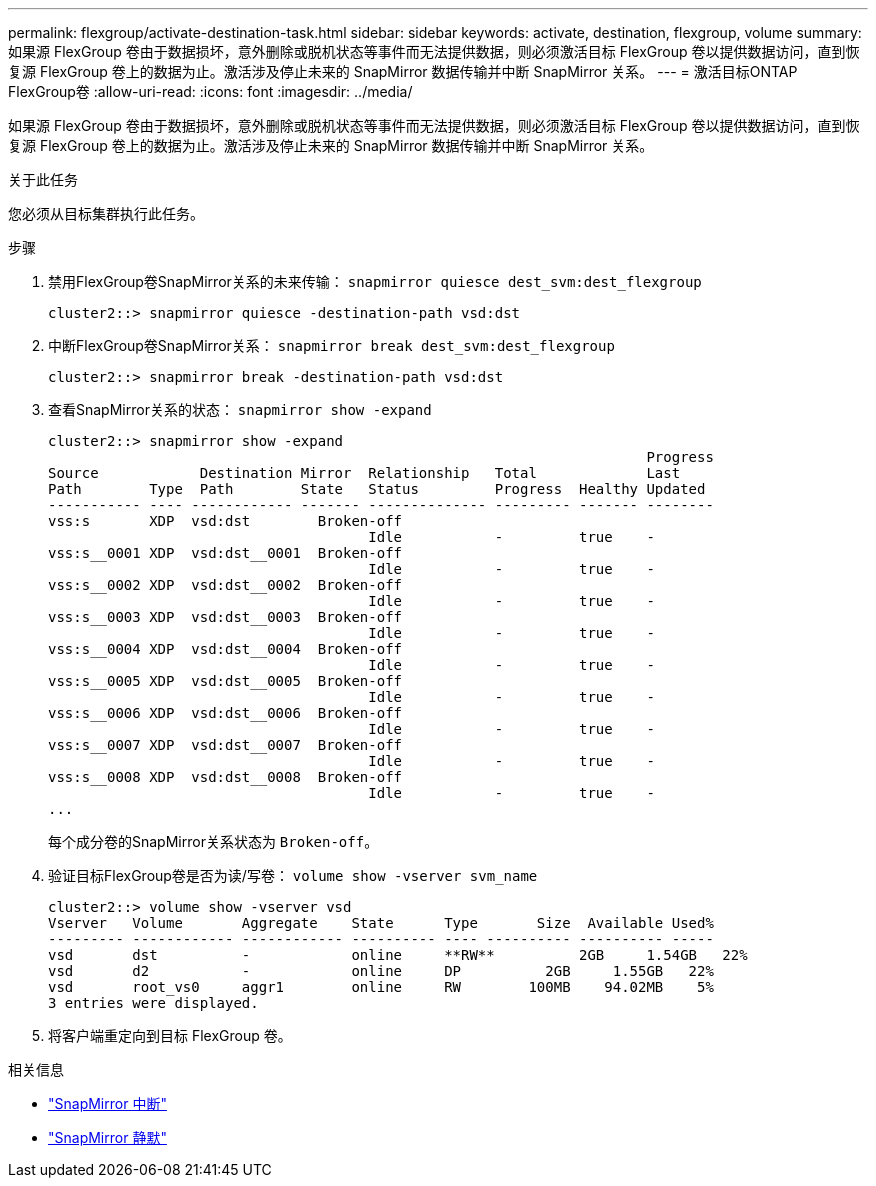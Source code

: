 ---
permalink: flexgroup/activate-destination-task.html 
sidebar: sidebar 
keywords: activate, destination, flexgroup, volume 
summary: 如果源 FlexGroup 卷由于数据损坏，意外删除或脱机状态等事件而无法提供数据，则必须激活目标 FlexGroup 卷以提供数据访问，直到恢复源 FlexGroup 卷上的数据为止。激活涉及停止未来的 SnapMirror 数据传输并中断 SnapMirror 关系。 
---
= 激活目标ONTAP FlexGroup卷
:allow-uri-read: 
:icons: font
:imagesdir: ../media/


[role="lead"]
如果源 FlexGroup 卷由于数据损坏，意外删除或脱机状态等事件而无法提供数据，则必须激活目标 FlexGroup 卷以提供数据访问，直到恢复源 FlexGroup 卷上的数据为止。激活涉及停止未来的 SnapMirror 数据传输并中断 SnapMirror 关系。

.关于此任务
您必须从目标集群执行此任务。

.步骤
. 禁用FlexGroup卷SnapMirror关系的未来传输： `snapmirror quiesce dest_svm:dest_flexgroup`
+
[listing]
----
cluster2::> snapmirror quiesce -destination-path vsd:dst
----
. 中断FlexGroup卷SnapMirror关系： `snapmirror break dest_svm:dest_flexgroup`
+
[listing]
----
cluster2::> snapmirror break -destination-path vsd:dst
----
. 查看SnapMirror关系的状态： `snapmirror show -expand`
+
[listing]
----
cluster2::> snapmirror show -expand
                                                                       Progress
Source            Destination Mirror  Relationship   Total             Last
Path        Type  Path        State   Status         Progress  Healthy Updated
----------- ---- ------------ ------- -------------- --------- ------- --------
vss:s       XDP  vsd:dst        Broken-off
                                      Idle           -         true    -
vss:s__0001 XDP  vsd:dst__0001  Broken-off
                                      Idle           -         true    -
vss:s__0002 XDP  vsd:dst__0002  Broken-off
                                      Idle           -         true    -
vss:s__0003 XDP  vsd:dst__0003  Broken-off
                                      Idle           -         true    -
vss:s__0004 XDP  vsd:dst__0004  Broken-off
                                      Idle           -         true    -
vss:s__0005 XDP  vsd:dst__0005  Broken-off
                                      Idle           -         true    -
vss:s__0006 XDP  vsd:dst__0006  Broken-off
                                      Idle           -         true    -
vss:s__0007 XDP  vsd:dst__0007  Broken-off
                                      Idle           -         true    -
vss:s__0008 XDP  vsd:dst__0008  Broken-off
                                      Idle           -         true    -
...
----
+
每个成分卷的SnapMirror关系状态为 `Broken-off`。

. 验证目标FlexGroup卷是否为读/写卷： `volume show -vserver svm_name`
+
[listing]
----
cluster2::> volume show -vserver vsd
Vserver   Volume       Aggregate    State      Type       Size  Available Used%
--------- ------------ ------------ ---------- ---- ---------- ---------- -----
vsd       dst          -            online     **RW**          2GB     1.54GB   22%
vsd       d2           -            online     DP          2GB     1.55GB   22%
vsd       root_vs0     aggr1        online     RW        100MB    94.02MB    5%
3 entries were displayed.
----
. 将客户端重定向到目标 FlexGroup 卷。


.相关信息
* link:https://docs.netapp.com/us-en/ontap-cli/snapmirror-break.html["SnapMirror 中断"^]
* link:https://docs.netapp.com/us-en/ontap-cli/snapmirror-quiesce.html["SnapMirror 静默"^]


